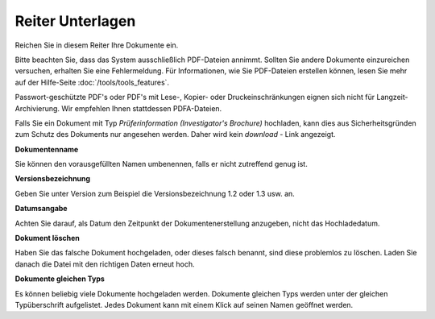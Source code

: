 =================
Reiter Unterlagen
=================

Reichen Sie in diesem Reiter Ihre Dokumente ein.

Bitte beachten Sie, dass das System ausschließlich PDF-Dateien annimmt. Sollten Sie andere Dokumente einzureichen versuchen, erhalten Sie eine Fehlermeldung. Für Informationen, wie Sie PDF-Dateien erstellen können, lesen Sie mehr auf der Hilfe-Seite :doc:`/tools/tools_features`.

Passwort-geschützte PDF's oder PDF's mit Lese-, Kopier- oder Druckeinschränkungen eignen sich nicht für Langzeit-Archivierung. Wir empfehlen Ihnen stattdessen PDFA-Dateien.

Falls Sie ein Dokument mit Typ *Prüferinformation (Investigator's Brochure)* hochladen, kann dies aus Sicherheitsgründen zum Schutz des Dokuments nur angesehen werden.  Daher wird kein *download* - Link angezeigt.

**Dokumentenname**

Sie können den vorausgefüllten Namen umbenennen, falls er nicht zutreffend genug ist.

**Versionsbezeichnung**

Geben Sie unter Version zum Beispiel die Versionsbezeichnung 1.2 oder 1.3 usw. an.

**Datumsangabe**

Achten Sie darauf, als Datum den Zeitpunkt der Dokumentenerstellung anzugeben, nicht das Hochladedatum.

**Dokument löschen**

Haben Sie das falsche Dokument hochgeladen, oder dieses falsch benannt, sind diese problemlos zu löschen. Laden Sie danach die Datei mit den richtigen Daten erneut hoch.

**Dokumente gleichen Typs**

Es können beliebig viele Dokumente hochgeladen werden. Dokumente gleichen Typs werden unter der gleichen Typüberschrift aufgelistet. Jedes Dokument kann mit einem Klick auf seinen Namen geöffnet werden.

